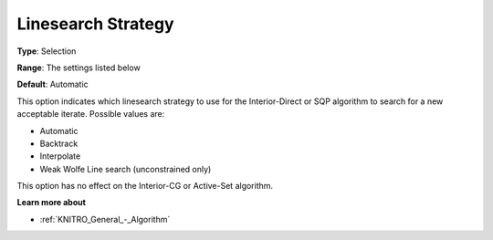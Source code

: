 .. _KNITRO_Advanced_-_Linesearch_Strategy:


Linesearch Strategy
===================



**Type**:	Selection	

**Range**:	The settings listed below	

**Default**:	Automatic	



This option indicates which linesearch strategy to use for the Interior-Direct or SQP algorithm to search for a new acceptable iterate. Possible values are:



*	Automatic
*	Backtrack
*	Interpolate
*	Weak Wolfe Line search (unconstrained only)




This option has no effect on the Interior-CG or Active-Set algorithm.





**Learn more about** 

*	:ref:`KNITRO_General_-_Algorithm` 
